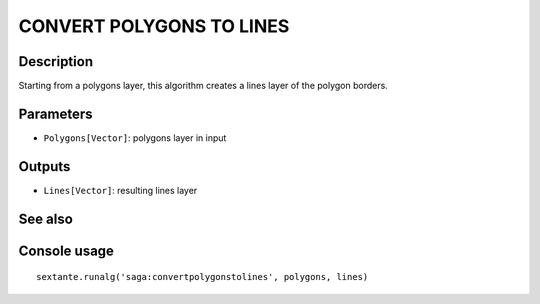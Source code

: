 CONVERT POLYGONS TO LINES
=========================

Description
-----------
Starting from a polygons layer, this algorithm creates a lines layer of the polygon borders. 


Parameters
----------

- ``Polygons[Vector]``: polygons layer in input

Outputs
-------

- ``Lines[Vector]``: resulting lines layer

See also
---------


Console usage
-------------


::

	sextante.runalg('saga:convertpolygonstolines', polygons, lines)
